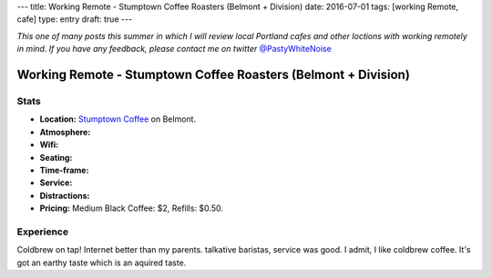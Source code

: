 ---
title: Working Remote - Stumptown Coffee Roasters (Belmont + Division)
date: 2016-07-01
tags: [working Remote, cafe]
type: entry
draft: true
---

*This one of many posts this summer in which I will review local Portland
cafes and other loctions with working remotely in mind. If you have any
feedback, please contact me on twitter* `@PastyWhiteNoise`_

.. _@PastyWhiteNoise: https://twitter.com/pastywhitenoise

Working Remote - Stumptown Coffee Roasters (Belmont + Division)
===============================================================

Stats
-----

.. raw:: html

    <div style="max-width: 100%; float: right;"> <iframe width="425" height="350" frameborder="0" scrolling="no" marginheight="0" marginwidth="0" src="http://www.openstreetmap.org/export/embed.html?bbox=-122.62895464897156%2C45.504171961459036%2C-122.62587279081345%2C45.50558558778329&amp;layer=hot&amp;marker=45.504878779058394%2C-122.62741237878798" style="border: 1px solid black"></iframe><br/><small><a href="http://www.openstreetmap.org/?mlat=45.50488&amp;mlon=-122.62741#map=19/45.50488/-122.62741&amp;layers=H">View Larger Map</a></small> </div>

- **Location:** `Stumptown Coffee`_ on Belmont.
- **Atmosphere:**
- **Wifi:**
- **Seating:** 
- **Time-frame:** 
- **Service:** 
- **Distractions:** 
- **Pricing:** Medium Black Coffee: $2, Refills: $0.50.

.. _Stumptown Coffee: http://www.fivepointscoffeeroasters.com/

Experience
----------

Coldbrew on tap!
Internet better than my parents.
talkative baristas, service was good.
I admit, I like coldbrew coffee. It's got an earthy taste which is an aquired
taste.

